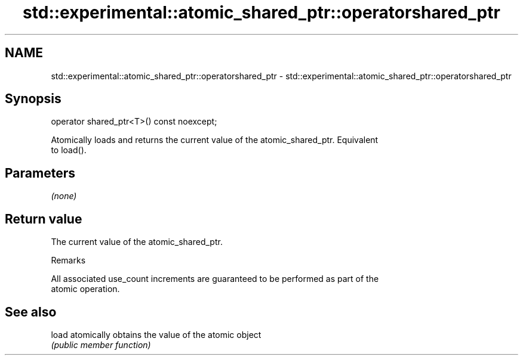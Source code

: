 .TH std::experimental::atomic_shared_ptr::operatorshared_ptr 3 "2021.11.17" "http://cppreference.com" "C++ Standard Libary"
.SH NAME
std::experimental::atomic_shared_ptr::operatorshared_ptr \- std::experimental::atomic_shared_ptr::operatorshared_ptr

.SH Synopsis
   operator shared_ptr<T>() const noexcept;

   Atomically loads and returns the current value of the atomic_shared_ptr. Equivalent
   to load().

.SH Parameters

   \fI(none)\fP

.SH Return value

   The current value of the atomic_shared_ptr.

   Remarks

   All associated use_count increments are guaranteed to be performed as part of the
   atomic operation.

.SH See also

   load atomically obtains the value of the atomic object
        \fI(public member function)\fP
